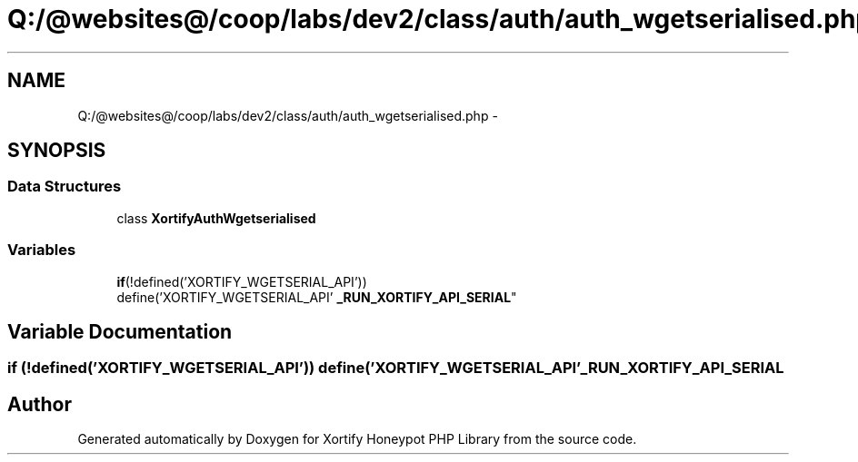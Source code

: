 .TH "Q:/@websites@/coop/labs/dev2/class/auth/auth_wgetserialised.php" 3 "Wed Jul 17 2013" "Version 4.11" "Xortify Honeypot PHP Library" \" -*- nroff -*-
.ad l
.nh
.SH NAME
Q:/@websites@/coop/labs/dev2/class/auth/auth_wgetserialised.php \- 
.SH SYNOPSIS
.br
.PP
.SS "Data Structures"

.in +1c
.ti -1c
.RI "class \fBXortifyAuthWgetserialised\fP"
.br
.in -1c
.SS "Variables"

.in +1c
.ti -1c
.RI "\fBif\fP(!defined('XORTIFY_WGETSERIAL_API')) 
.br
define('XORTIFY_WGETSERIAL_API' \fB_RUN_XORTIFY_API_SERIAL\fP"
.br
.in -1c
.SH "Variable Documentation"
.PP 
.SS "\fBif\fP (!defined('XORTIFY_WGETSERIAL_API')) define('XORTIFY_WGETSERIAL_API' _RUN_XORTIFY_API_SERIAL"

.SH "Author"
.PP 
Generated automatically by Doxygen for Xortify Honeypot PHP Library from the source code\&.
